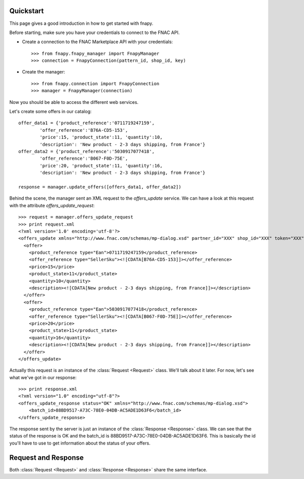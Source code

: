 .. _quickstart:


Quickstart
==========

This page gives a good introduction in how to get started with fnapy.

Before starting, make sure you have your credentials to connect to the FNAC
API.


* Create a connection to the FNAC Marketplace API with your credentials::

    >>> from fnapy.fnapy_manager import FnapyManager
    >>> connection = FnapyConnection(pattern_id, shop_id, key)

* Create the manager::

    >>> from fnapy.connection import FnapyConnection
    >>> manager = FnapyManager(connection)

Now you should be able to access the different web services.

Let's create some offers in our catalog::

    offer_data1 = {'product_reference':'0711719247159',
            'offer_reference':'B76A-CD5-153',
            'price':15, 'product_state':11, 'quantity':10, 
            'description': 'New product - 2-3 days shipping, from France'}
    offer_data2 = {'product_reference':'5030917077418',
            'offer_reference':'B067-F0D-75E',
            'price':20, 'product_state':11, 'quantity':16, 
            'description': 'New product - 2-3 days shipping, from France'}

    response = manager.update_offers([offers_data1, offer_data2])

Behind the scene, the manager sent an XML request to the `offers_update` service. We can
have a look at this request with the attribute `offers_update_request`::

    >>> request = manager.offers_update_request
    >>> print request.xml
    <?xml version='1.0' encoding='utf-8'?>
    <offers_update xmlns="http://www.fnac.com/schemas/mp-dialog.xsd" partner_id="XXX" shop_id="XXX" token="XXX">
      <offer>
        <product_reference type="Ean">0711719247159</product_reference>
        <offer_reference type="SellerSku"><![CDATA[B76A-CD5-153]]></offer_reference>
        <price>15</price>
        <product_state>11</product_state>
        <quantity>10</quantity>
        <description><![CDATA[New product - 2-3 days shipping, from France]]></description>
      </offer>
      <offer>
        <product_reference type="Ean">5030917077418</product_reference>
        <offer_reference type="SellerSku"><![CDATA[B067-F0D-75E]]></offer_reference>
        <price>20</price>
        <product_state>11</product_state>
        <quantity>16</quantity>
        <description><![CDATA[New product - 2-3 days shipping, from France]]></description>
      </offer>
    </offers_update>

Actually this request is an instance of the :class:`Request <Request>` class.
We'll talk about it later. For now, let's see what we've got in our response::

    >>> print response.xml
    <?xml version="1.0" encoding="utf-8"?>
    <offers_update_response status="OK" xmlns="http://www.fnac.com/schemas/mp-dialog.xsd">
        <batch_id>88BD9517-A73C-78E0-04DB-AC5ADE1D63F6</batch_id>                  
    </offers_update_response>

The response sent by the server is just an instance of the :class:`Response
<Response>` class. We can see that the status of the response is OK and the
batch_id is 88BD9517-A73C-78E0-04DB-AC5ADE1D63F6. This is basically the id
you'll have to use to get information about the status of your offers.


Request and Response
====================

Both :class:`Request <Request>` and :class:`Response <Response>` share the same
interface.
